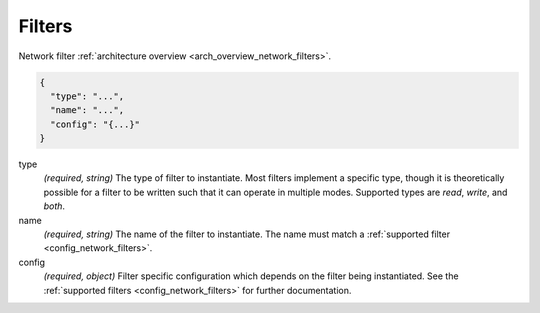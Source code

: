 .. _config_listener_filters:

Filters
=======

Network filter :ref:`architecture overview <arch_overview_network_filters>`.

.. code-block:: json

  {
    "type": "...",
    "name": "...",
    "config": "{...}"
  }

type
  *(required, string)* The type of filter to instantiate. Most filters implement a specific type,
  though it is theoretically possible for a filter to be written such that it can operate in
  multiple modes. Supported types are *read*, *write*, and *both*.

name
  *(required, string)* The name of the filter to instantiate. The name must match a :ref:`supported
  filter <config_network_filters>`.

config
  *(required, object)* Filter specific configuration which depends on the filter being instantiated.
  See the :ref:`supported filters <config_network_filters>` for further documentation.
